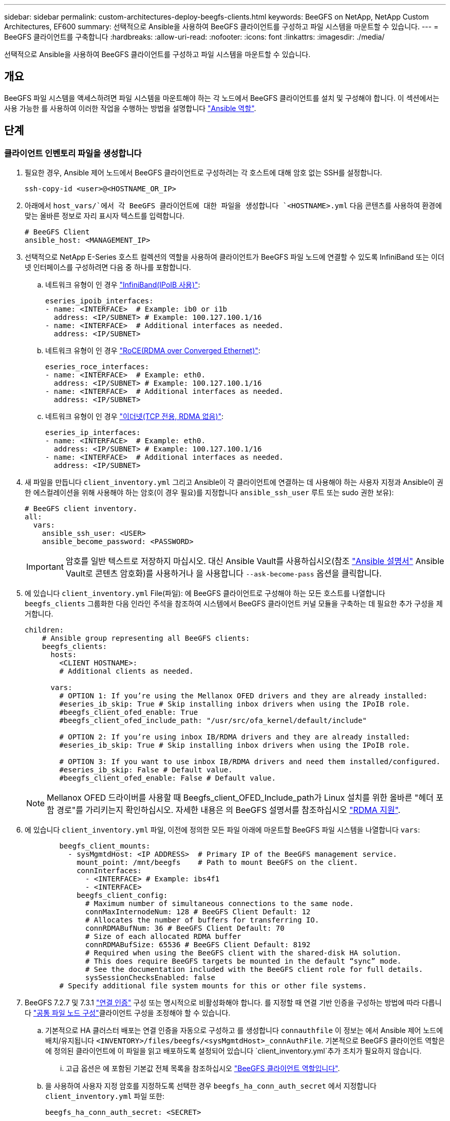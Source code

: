 ---
sidebar: sidebar 
permalink: custom-architectures-deploy-beegfs-clients.html 
keywords: BeeGFS on NetApp, NetApp Custom Architectures, EF600 
summary: 선택적으로 Ansible을 사용하여 BeeGFS 클라이언트를 구성하고 파일 시스템을 마운트할 수 있습니다. 
---
= BeeGFS 클라이언트를 구축합니다
:hardbreaks:
:allow-uri-read: 
:nofooter: 
:icons: font
:linkattrs: 
:imagesdir: ./media/


[role="lead"]
선택적으로 Ansible을 사용하여 BeeGFS 클라이언트를 구성하고 파일 시스템을 마운트할 수 있습니다.



== 개요

BeeGFS 파일 시스템을 액세스하려면 파일 시스템을 마운트해야 하는 각 노드에서 BeeGFS 클라이언트를 설치 및 구성해야 합니다. 이 섹션에서는 사용 가능한 를 사용하여 이러한 작업을 수행하는 방법을 설명합니다 link:https://github.com/netappeseries/beegfs/tree/master/roles/beegfs_client["Ansible 역할"^].



== 단계



=== 클라이언트 인벤토리 파일을 생성합니다

. 필요한 경우, Ansible 제어 노드에서 BeeGFS 클라이언트로 구성하려는 각 호스트에 대해 암호 없는 SSH를 설정합니다.
+
[source, bash]
----
ssh-copy-id <user>@<HOSTNAME_OR_IP>
----
. 아래에서 `host_vars/`에서 각 BeeGFS 클라이언트에 대한 파일을 생성합니다 `<HOSTNAME>.yml` 다음 콘텐츠를 사용하여 환경에 맞는 올바른 정보로 자리 표시자 텍스트를 입력합니다.
+
[source, yaml]
----
# BeeGFS Client
ansible_host: <MANAGEMENT_IP>
----
. 선택적으로 NetApp E-Series 호스트 컬렉션의 역할을 사용하여 클라이언트가 BeeGFS 파일 노드에 연결할 수 있도록 InfiniBand 또는 이더넷 인터페이스를 구성하려면 다음 중 하나를 포함합니다.
+
.. 네트워크 유형이 인 경우 link:https://github.com/netappeseries/host/tree/release-1.2.0/roles/ipoib["InfiniBand(IPoIB 사용)"^]:
+
[source, yaml]
----
eseries_ipoib_interfaces:
- name: <INTERFACE>  # Example: ib0 or i1b
  address: <IP/SUBNET> # Example: 100.127.100.1/16
- name: <INTERFACE>  # Additional interfaces as needed.
  address: <IP/SUBNET>
----
.. 네트워크 유형이 인 경우 link:https://github.com/netappeseries/host/tree/release-1.2.0/roles/roce["RoCE(RDMA over Converged Ethernet)"^]:
+
[source, yaml]
----
eseries_roce_interfaces:
- name: <INTERFACE>  # Example: eth0.
  address: <IP/SUBNET> # Example: 100.127.100.1/16
- name: <INTERFACE>  # Additional interfaces as needed.
  address: <IP/SUBNET>
----
.. 네트워크 유형이 인 경우 link:https://github.com/netappeseries/host/tree/release-1.2.0/roles/ip["이더넷(TCP 전용, RDMA 없음)"^]:
+
[source, yaml]
----
eseries_ip_interfaces:
- name: <INTERFACE>  # Example: eth0.
  address: <IP/SUBNET> # Example: 100.127.100.1/16
- name: <INTERFACE>  # Additional interfaces as needed.
  address: <IP/SUBNET>
----


. 새 파일을 만듭니다 `client_inventory.yml` 그리고 Ansible이 각 클라이언트에 연결하는 데 사용해야 하는 사용자 지정과 Ansible이 권한 에스컬레이션을 위해 사용해야 하는 암호(이 경우 필요)를 지정합니다 `ansible_ssh_user` 루트 또는 sudo 권한 보유):
+
[source, yaml]
----
# BeeGFS client inventory.
all:
  vars:
    ansible_ssh_user: <USER>
    ansible_become_password: <PASSWORD>
----
+

IMPORTANT: 암호를 일반 텍스트로 저장하지 마십시오. 대신 Ansible Vault를 사용하십시오(참조 link:https://docs.ansible.com/ansible/latest/user_guide/vault.html["Ansible 설명서"^] Ansible Vault로 콘텐츠 암호화)를 사용하거나 을 사용합니다 `--ask-become-pass` 옵션을 클릭합니다.

. 에 있습니다 `client_inventory.yml` File(파일): 에 BeeGFS 클라이언트로 구성해야 하는 모든 호스트를 나열합니다 `beegfs_clients` 그룹화한 다음 인라인 주석을 참조하여 시스템에서 BeeGFS 클라이언트 커널 모듈을 구축하는 데 필요한 추가 구성을 제거합니다.
+
[source, yaml]
----
children:
    # Ansible group representing all BeeGFS clients:
    beegfs_clients:
      hosts:
        <CLIENT HOSTNAME>:
        # Additional clients as needed.

      vars:
        # OPTION 1: If you’re using the Mellanox OFED drivers and they are already installed:
        #eseries_ib_skip: True # Skip installing inbox drivers when using the IPoIB role.
        #beegfs_client_ofed_enable: True
        #beegfs_client_ofed_include_path: "/usr/src/ofa_kernel/default/include"

        # OPTION 2: If you’re using inbox IB/RDMA drivers and they are already installed:
        #eseries_ib_skip: True # Skip installing inbox drivers when using the IPoIB role.

        # OPTION 3: If you want to use inbox IB/RDMA drivers and need them installed/configured.
        #eseries_ib_skip: False # Default value.
        #beegfs_client_ofed_enable: False # Default value.
----
+

NOTE: Mellanox OFED 드라이버를 사용할 때 Beegfs_client_OFED_Include_path가 Linux 설치를 위한 올바른 "헤더 포함 경로"를 가리키는지 확인하십시오. 자세한 내용은 의 BeeGFS 설명서를 참조하십시오 link:https://doc.beegfs.io/latest/advanced_topics/rdma_support.html["RDMA 지원"^].

. 에 있습니다 `client_inventory.yml` 파일, 이전에 정의한 모든 파일 아래에 마운트할 BeeGFS 파일 시스템을 나열합니다 `vars`:
+
[source, yaml]
----
        beegfs_client_mounts:
          - sysMgmtdHost: <IP ADDRESS>  # Primary IP of the BeeGFS management service.
            mount_point: /mnt/beegfs    # Path to mount BeeGFS on the client.
            connInterfaces:
              - <INTERFACE> # Example: ibs4f1
              - <INTERFACE>
            beegfs_client_config:
              # Maximum number of simultaneous connections to the same node.
              connMaxInternodeNum: 128 # BeeGFS Client Default: 12
              # Allocates the number of buffers for transferring IO.
              connRDMABufNum: 36 # BeeGFS Client Default: 70
              # Size of each allocated RDMA buffer
              connRDMABufSize: 65536 # BeeGFS Client Default: 8192
              # Required when using the BeeGFS client with the shared-disk HA solution.
              # This does require BeeGFS targets be mounted in the default “sync” mode.
              # See the documentation included with the BeeGFS client role for full details.
              sysSessionChecksEnabled: false
        # Specify additional file system mounts for this or other file systems.
----
. BeeGFS 7.2.7 및 7.3.1 link:https://doc.beegfs.io/latest/advanced_topics/authentication.html["연결 인증"^] 구성 또는 명시적으로 비활성화해야 합니다. 를 지정할 때 연결 기반 인증을 구성하는 방법에 따라 다릅니다 link:custom-architectures-inventory-common-file-node-configuration.html["공통 파일 노드 구성"^]클라이언트 구성을 조정해야 할 수 있습니다.
+
.. 기본적으로 HA 클러스터 배포는 연결 인증을 자동으로 구성하고 를 생성합니다 `connauthfile` 이 정보는 에서 Ansible 제어 노드에 배치/유지됩니다 `<INVENTORY>/files/beegfs/<sysMgmtdHost>_connAuthFile`. 기본적으로 BeeGFS 클라이언트 역할은 에 정의된 클라이언트에 이 파일을 읽고 배포하도록 설정되어 있습니다 `client_inventory.yml`추가 조치가 필요하지 않습니다.
+
... 고급 옵션은 에 포함된 기본값 전체 목록을 참조하십시오 link:https://github.com/netappeseries/beegfs/blob/release-3.1.0/roles/beegfs_client/defaults/main.yml#L32["BeeGFS 클라이언트 역할입니다"^].


.. 을 사용하여 사용자 지정 암호를 지정하도록 선택한 경우 `beegfs_ha_conn_auth_secret` 에서 지정합니다 `client_inventory.yml` 파일 또한:
+
[source, yaml]
----
beegfs_ha_conn_auth_secret: <SECRET>
----
.. 을 사용하여 연결 기반 인증을 완전히 사용하지 않도록 선택하는 경우 `beegfs_ha_conn_auth_enabled`에서 를 지정합니다 `client_inventory.yml` 파일 또한:
+
[source, yaml]
----
beegfs_ha_conn_auth_enabled: false
----




지원되는 매개 변수의 전체 목록과 추가 세부 정보는 를 참조하십시오 link:https://github.com/netappeseries/beegfs/tree/master/roles/beegfs_client["전체 BeeGFS 클라이언트 문서"^]. 클라이언트 인벤토리의 전체 예제를 보려면 을 클릭합니다 link:https://github.com/netappeseries/beegfs/blob/master/getting_started/beegfs_on_netapp/gen2/client_inventory.yml["여기"^].



=== BeeGFS Client Playbook File을 생성합니다

. 새 파일을 만듭니다 `client_playbook.yml`
+
[source, yaml]
----
# BeeGFS client playbook.
- hosts: beegfs_clients
  any_errors_fatal: true
  gather_facts: true
  collections:
    - netapp_eseries.beegfs
    - netapp_eseries.host
  tasks:
----
. 선택 사항: NetApp E-Series Host Collection의 역할을 사용하여 클라이언트가 BeeGFS 파일 시스템에 연결할 수 있도록 인터페이스를 구성하려면 구성 중인 인터페이스 유형에 해당하는 역할을 가져옵니다.
+
.. InfiniBand(IPoIB)를 사용하는 경우:
+
[source, yaml]
----
    - name: Ensure IPoIB is configured
      import_role:
        name: ipoib
----
.. RoCE(RDMA over Converged Ethernet)를 사용 중인 경우:
+
[source, yaml]
----
    - name: Ensure IPoIB is configured
      import_role:
        name: roce
----
.. 를 사용 중인 경우 이더넷(TCP 전용, RDMA 없음)을 사용합니다.
+
[source, yaml]
----
    - name: Ensure IPoIB is configured
      import_role:
        name: ip
----


. 마지막으로 BeeGFS 클라이언트 역할을 가져와 클라이언트 소프트웨어를 설치하고 파일 시스템 마운트를 설정합니다.
+
[source, yaml]
----
    # REQUIRED: Install the BeeGFS client and mount the BeeGFS file system.
    - name: Verify the BeeGFS clients are configured.
      import_role:
        name: beegfs_client
----


클라이언트 플레이북의 전체 예제를 보려면 을 클릭합니다 link:https://github.com/netappeseries/beegfs/blob/master/getting_started/beegfs_on_netapp/gen2/client_playbook.yml["여기"^].



=== BeeGFS Client Playbook을 실행합니다

클라이언트를 설치/구축하고 BeeGFS를 마운트하려면 다음 명령을 실행합니다.

[source, bash]
----
ansible-playbook -i client_inventory.yml client_playbook.yml
----